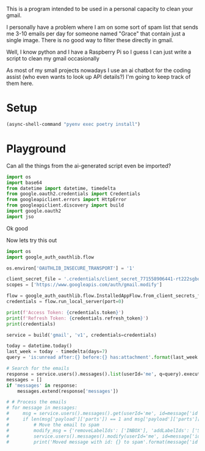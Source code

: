 This is a program intended to be used in a personal capacity to clean your gmail.

I personally have a problem where I am on some sort of spam list that sends me 3-10 emails per day for someone named "Grace" that contain just a single image. There is no good way to filter these directly in gmail.

Well, I know python and I have a Raspberry Pi so I guess I can just write a script to clean my gmail occasionally

As most of my small projects nowadays I use an ai chatbot for the coding assist (who even wants to look up API details?) I'm going to keep track of them here.
* Setup
  #+begin_src emacs-lisp :results silent
  (async-shell-command "pyenv exec poetry install")
  #+end_src
* Playground
  :PROPERTIES:
  :header-args:python: :python "pyenv exec poetry run python"
  :header-args:python+: :session gmail-cleaner
  :END:
  
  Can all the things from the ai-generated script even be imported?
  #+begin_src python
  import os
  import base64
  from datetime import datetime, timedelta
  from google.oauth2.credentials import Credentials
  from googleapiclient.errors import HttpError
  from googleapiclient.discovery import build
  import google.oauth2
  import jso
  #+end_src

#+RESULTS:

Ok good

Now lets try this out
#+begin_src python
  import os
  import google_auth_oauthlib.flow
  
  os.environ['OAUTHLIB_INSECURE_TRANSPORT'] = '1'
  
  client_secret_file = '.credentials/client_secret_771558906441-rt222sgbqf9rdresq9jebuj9gqqeh6i6.apps.googleusercontent.com.json'
  scopes = ['https://www.googleapis.com/auth/gmail.modify']
  
  flow = google_auth_oauthlib.flow.InstalledAppFlow.from_client_secrets_file(client_secret_file, scopes)
  credentials = flow.run_local_server(port=0)
  
  print(f'Access Token: {credentials.token}')
  print(f'Refresh Token: {credentials.refresh_token}')
  print(credentials)
#+end_src

#+RESULTS:
: None

#+begin_src python
  service = build('gmail', 'v1', credentials=credentials)
  
  today = datetime.today()
  last_week = today - timedelta(days=7)
  query = 'is:unread after:{} before:{} has:attachment'.format(last_week.strftime('%Y/%m/%d'), today.strftime('%Y/%m/%d'))
  
  # Search for the emails
  response = service.users().messages().list(userId='me', q=query).execute()
  messages = []
  if 'messages' in response:
      messages.extend(response['messages'])
  
  # # Process the emails
  # for message in messages:
  #     msg = service.users().messages().get(userId='me', id=message['id']).execute()
  #     if len(msg['payload']['parts']) == 1 and msg['payload']['parts'][0]['filename'] and msg['payload']['parts'][0]['mimeType'].startswith('image'):
  #         # Move the email to spam
  #         modify_msg = {'removeLabelIds': ['INBOX'], 'addLabelIds': ['SPAM']}
  #         service.users().messages().modify(userId='me', id=message['id'], body=modify_msg).execute()
  #         print('Moved message with id: {} to spam'.format(message['id']))
#+end_src

#+RESULTS:
